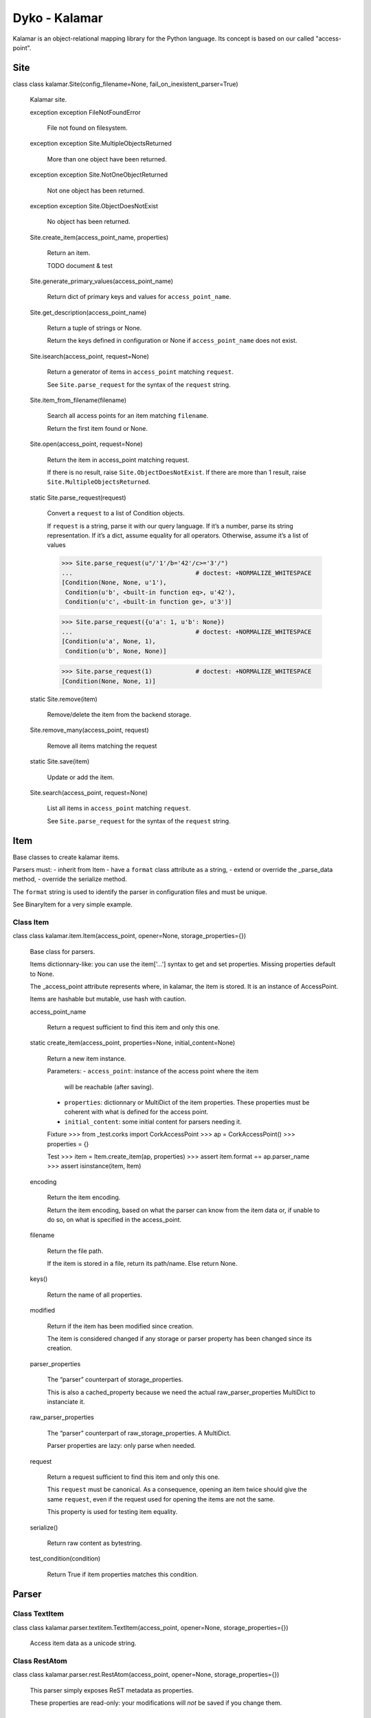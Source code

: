 
Dyko - Kalamar
**************

Kalamar is an object-relational mapping library for the Python
language. Its concept is based on our called "access-point".


Site
====

class class kalamar.Site(config_filename=None, fail_on_inexistent_parser=True)

   Kalamar site.

   exception exception FileNotFoundError

      File not found on filesystem.

   exception exception Site.MultipleObjectsReturned

      More than one object have been returned.

   exception exception Site.NotOneObjectReturned

      Not one object has been returned.

   exception exception Site.ObjectDoesNotExist

      No object has been returned.

   Site.create_item(access_point_name, properties)

      Return an item.

      TODO document & test

   Site.generate_primary_values(access_point_name)

      Return dict of primary keys and values for
      ``access_point_name``.

   Site.get_description(access_point_name)

      Return a tuple of strings or None.

      Return the keys defined in configuration or None if
      ``access_point_name`` does not exist.

   Site.isearch(access_point, request=None)

      Return a generator of items in ``access_point`` matching
      ``request``.

      See ``Site.parse_request`` for the syntax of the ``request``
      string.

   Site.item_from_filename(filename)

      Search all access points for an item matching ``filename``.

      Return the first item found or None.

   Site.open(access_point, request=None)

      Return the item in access_point matching request.

      If there is no result, raise ``Site.ObjectDoesNotExist``. If
      there are more than 1 result, raise
      ``Site.MultipleObjectsReturned``.

   static Site.parse_request(request)

      Convert a ``request`` to a list of Condition objects.

      If ``request`` is a string, parse it with our query language. If
      it’s a number, parse its string representation. If it’s a dict,
      assume equality for all operators. Otherwise, assume it’s a list
      of values

      >>> Site.parse_request(u"/'1'/b='42'/c>='3'/")
      ...                                  # doctest: +NORMALIZE_WHITESPACE
      [Condition(None, None, u'1'),
       Condition(u'b', <built-in function eq>, u'42'),
       Condition(u'c', <built-in function ge>, u'3')]

      >>> Site.parse_request({u'a': 1, u'b': None})
      ...                                  # doctest: +NORMALIZE_WHITESPACE
      [Condition(u'a', None, 1),
       Condition(u'b', None, None)]

      >>> Site.parse_request(1)            # doctest: +NORMALIZE_WHITESPACE
      [Condition(None, None, 1)]

   static Site.remove(item)

      Remove/delete the item from the backend storage.

   Site.remove_many(access_point, request)

      Remove all items matching the request

   static Site.save(item)

      Update or add the item.

   Site.search(access_point, request=None)

      List all items in ``access_point`` matching ``request``.

      See ``Site.parse_request`` for the syntax of the ``request``
      string.


Item
====

Base classes to create kalamar items.

Parsers must: - inherit from Item - have a ``format`` class attribute
as a string, - extend or override the _parse_data method, - override
the serialize method.

The ``format`` string is used to identify the parser in configuration
files and must be unique.

See BinaryItem for a very simple example.


Class Item
----------

class class kalamar.item.Item(access_point, opener=None, storage_properties={})

   Base class for parsers.

   Items dictionnary-like: you can use the item['…'] syntax to get and
   set properties. Missing properties default to None.

   The _access_point attribute represents where, in kalamar, the item
   is stored. It is an instance of AccessPoint.

   Items are hashable but mutable, use hash with caution.

   access_point_name

      Return a request sufficient to find this item and only this one.

   static create_item(access_point, properties=None, initial_content=None)

      Return a new item instance.

      Parameters: - ``access_point``: instance of the access point
      where the item

         will be reachable (after saving).

      * ``properties``: dictionnary or MultiDict of the item
        properties. These properties must be coherent with what is
        defined for the access point.

      * ``initial_content``: some initial content for parsers needing
        it.

      Fixture >>> from _test.corks import CorkAccessPoint >>> ap =
      CorkAccessPoint() >>> properties = {}

      Test >>> item = Item.create_item(ap, properties) >>> assert
      item.format == ap.parser_name >>> assert isinstance(item, Item)

   encoding

      Return the item encoding.

      Return the item encoding, based on what the parser can know from
      the item data or, if unable to do so, on what is specified in
      the access_point.

   filename

      Return the file path.

      If the item is stored in a file, return its path/name. Else
      return None.

   keys()

      Return the name of all properties.

   modified

      Return if the item has been modified since creation.

      The item is considered changed if any storage or parser property
      has been changed since its creation.

   parser_properties

      The “parser” counterpart of storage_properties.

      This is also a cached_property because we need the actual
      raw_parser_properties MultiDict to instanciate it.

   raw_parser_properties

      The “parser” counterpart of raw_storage_properties. A MultiDict.

      Parser properties are lazy: only parse when needed.

   request

      Return a request sufficient to find this item and only this one.

      This ``request`` must be canonical. As a consequence, opening an
      item twice should give the same ``request``, even if the request
      used for opening the items are not the same.

      This property is used for testing item equality.

   serialize()

      Return raw content as bytestring.

   test_condition(condition)

      Return True if item properties matches this condition.


Parser
======


Class TextItem
--------------

class class kalamar.parser.textitem.TextItem(access_point, opener=None, storage_properties={})

   Access item data as a unicode string.


Class RestAtom
--------------

class class kalamar.parser.rest.RestAtom(access_point, opener=None, storage_properties={})

   This parser simply exposes ReST metadata as properties.

   These properties are read-only: your modifications will *not* be
   saved if you change them.


Class RestCapsule
-----------------

class class kalamar.parser.rest.RestCapsule(access_point, opener=None, storage_properties={})

   A ReStructuredText capsule.

   The ReST document is only made of metadata and :include:
   directives. Any other content (such as text) is discarded and will
   be lost when the capsule is saved.

   Metadata are exposed as properties, and :include:’s as subitems.
   The filenames are resolved to the actual kalamar items, or a
   MissingItem if no item matched the filename.


Class MessageItem
-----------------

class class kalamar.parser.mail.MessageItem(access_point, opener=None, storage_properties={})

   Parse email messages using python builtin email module.


Class OneToManyDBCapsule
------------------------

class class kalamar.parser.db_capsule.OneToManyDBCapsule(access_point, opener=None, storage_properties={})

   TODO doc


Class ManyToManyDBCapsule
-------------------------

class class kalamar.parser.db_capsule.ManyToManyDBCapsule(access_point, opener=None, storage_properties={})

   A capsule format for items stored in databases.

   This parser can store capsules in databases without additional
   public access points.

   A table is needed in the same database as the capsule (but not
   necessarily in the same database as the subitems). This table is
   called the linking table, as it links the capsule access point and
   the item access point.


Class GenericManyToManyDBCapsule
--------------------------------

class class kalamar.parser.db_capsule.GenericManyToManyDBCapsule(access_point, opener=None, storage_properties={})

   A capsule format for items stored in databases.

   This parser can store capsules in databases without additional
   public access points.

   A table is needed in the same database as the capsule (but not
   necessarily in the same database as the subitems). This table is
   called the linking table, as it links the capsule access point and
   the item access point.


Storage
=======


Class AccessPoint
-----------------

Default access point.

``AccessPoint`` is the class to override in order to create storage
access points.

class class kalamar.storage.base.AccessPoint(**config)

   Abstract class for all storage backends.

   Attributes:

   * config: a dictionnary of the access point configuration.

   * default_encoding: default character encoding used if the parser
     does not have one. Read-only attribute.

   * property_names: properties defined in the access_point
     configuration.

   * url: where the data is available.

   * basedir: directory from where relatives pathes should start.

   expand_syntaxic_sugar(conditions)

      Expand syntaxic sugar in requests.

      ``conditions`` is a list of (property_name, operator, value)
      tuples as returned by kalamar.site.Site.parse_request.

      If ``operator`` is None, set it to ``kalamar.utils.equals``.

      If ``property_name`` is None in the n-th condition, set it to
      the n-th property of this access point.

      >>> ap = AccessPoint(url='', storage_aliases='a=p1/b=p2/c=p3')
      >>> list(ap.expand_syntaxic_sugar([
      ...     utils.Condition(None, None,              1),
      ...     utils.Condition(None, utils.operator.gt, 2),
      ...     utils.Condition('c', None,               3),
      ...     utils.Condition('d', utils.operator.ge,  4)
      ... ])) # doctest: +ELLIPSIS +NORMALIZE_WHITESPACE
      [Condition('a', <built-in function eq>, 1),
       Condition('b', <built-in function gt>, 2),
       Condition('c', <built-in function eq>, 3),
       Condition('d', <built-in function ge>, 4)]

   classmethod from_url(**config)

      Return an instance of the appropriate class according to the
      URL.

      >>> AccessPoint.from_url(url='nonexistent-protocol://…')
      Traceback (most recent call last):
          ...
      ValueError: Unknown protocol: nonexistent-protocol

   generate_primary_values()

      Generate a dict with primary keys and unused values.

      This function is particularly useful to create new items on a
      storage unable to automatically generate meaningless primary
      keys (such as filesystems, or databases without sequences).

      This property has to be overriden.

   get_storage_properties()

      Return the list of properties used by the storage (not aliased).

      This method has to be overriden.

   item_from_filename(filename)

      Search for an item matching this filename.

      Storage that do not store items in files should leave this
      implementation that return the NotImplemented constant.

      Else, this method has to be overriden.

   primary_keys

      List of primary keys names.

      Here, "primary key" must be understood as "a sufficient set of
      keys to make a request returning 0 or 1 object".

      This list must be ordered and stable for a given access point,
      in order to construct canonical requests for items.

      This property has to be overriden.

   remove(item)

      Remove/delete the item from the backend storage.

      This method has to be overriden.

   remove_many(conditions)

      Remove all items matching the request.

   save(item)

      Update or add the item.

      This method has to be overriden.

   search(conditions)

      Generate a sequence of every item matching "conditions".

      "conditions" is a list of utils.Condition objects as returned by
      kalamar.site.Site.parse_request.


Class DBAPIStorage
------------------

Database access point.

DBAPIStorage is just a base class to construct different databases
access points.

class class kalamar.storage.dbapi.DBAPIStorage(*args, **kwargs)

   Base class for SQL SGBD Storage.

   Descendant class must override ``get_connection``,
   ``primary_keys``, ``get_db_module`` and ``protocol``.

   It may be useful to also redefine the following methods or
   attributes:

   * ``_quote_name``

   * ``_sql_escape_quotes``

   * ``sql_operators``


Class FileSystemStorage
-----------------------

Filesystem access point.

This implementation relies on default python filesystem functions and
should work on all platforms.

class class kalamar.storage.filesystem.FileSystemStorage(**config)

   Store items in files.


Class MySQLdbStorage
--------------------

MySQL access point.

This implementation depends on DBAPIStorage, the generic SQL database
access point.


Class PostgreSQLStorage
-----------------------

PostgreSQL access point.

This implementation depends on DBAPIStorage, the generic SQL database
access point.


Class SQLiteStorage
-------------------

SQLite 3 access point.

This implementation depends on DBAPIStorage, the generic SQL database
access point.

class class kalamar.storage.sqlite.SQLiteStorage(*args, **kwargs)

   SQLite 3 access point


Utils
=====

Kalamar various utils.

kalamar.utils.apply_to_result(function)

   Make a decorator that applies ``function`` to the results.

   >>> @apply_to_result(list)
   ... def foo():
   ...     "A generator"
   ...     yield 'bar'
   >>> foo.__doc__
   'A generator'
   >>> foo()
   ['bar']

kalamar.utils.re_match(string, pattern)

   Return if ``string`` matches ``pattern``.

kalamar.utils.re_not_match(string, pattern)

   Return if ``string" does not match ``pattern``.

kalamar.utils.recursive_subclasses(class_)

   Return all ``class_`` subclasses recursively.

kalamar.utils.simple_cache(function)

   Decorator that caches function results.

   The key used is a hash of the ``repr()`` of all arguments. The
   cache dict is accessible as the ``cache`` attribute of the
   decorated function.

   Warning: the results stay in memory until the decorated function is
   garbage-collected or you explicitly remove them.

   TODO: Maybe automatially remove results that weren’t used for a
   long time?

   >>> @simple_cache
   ... def f():
   ...     print 'Computing the answer...'
   ...     return 42
   >>> f()
   Computing the answer...
   42
   >>> f()
   42
   >>> f.cache # doctest: +ELLIPSIS
   {'...': 42}
   >>> f.cache.clear()
   >>> f.cache
   {}


Class OperatorNotAvailable
--------------------------

class class kalamar.utils.OperatorNotAvailable

   Operator unavailable in operators.


Class ParserNotAvailable
------------------------

class class kalamar.utils.ParserNotAvailable

   Parser unavailable in parsers.


Class Condition
---------------

class class kalamar.utils.Condition(property_name, condition_operator, value)

   A contener for property_name, condition_operator, value.


Class ModificationTrackingList
------------------------------

class class kalamar.utils.ModificationTrackingList(*args, **kwargs)

   List with a ``modified`` attribute becoming True when the list
   changes.

   >>> l = ModificationTrackingList(range(3))
   >>> l
   ModificationTrackingList([0, 1, 2])
   >>> l.modified
   False
   >>> l.pop()
   2
   >>> l
   ModificationTrackingList([0, 1])
   >>> l.modified
   True


Class AliasedMultiDict
----------------------

class class kalamar.utils.AliasedMultiDict(data, aliases)

   MultiDict-like class using aliased keys.

   AliasedMultiDict is like a MultiDict, but using a dictionary of
   aliases available as AliasedMultiDict keys (in addition of the
   standard MultiDict keys).

   >>> aliases = {'alias1': 'key1', 'alias2': 'key2'}
   >>> data = {'key1': 'value1', 'key2': 'value2', 'key3': 'value3'}
   >>> aliasedmultidict = AliasedMultiDict(data, aliases)

   >>> aliasedmultidict['key1']
   'value1'
   >>> aliasedmultidict['alias1']
   'value1'
   >>> aliasedmultidict['key3']
   'value3'

   Note that: >>> issubclass(AliasedMultiDict, werkzeug.MultiDict)
   False

   get(key, default=None)

      Return ``self[key]`` if ``key`` in ``self``, else ``default``.

      >>> aliases = {'alias1': 'key1', 'alias2': 'key2'}
      >>> data = {'key1': 'value1', 'key2': 'value2', 'key3': 'value3'}
      >>> aliasedmultidict = AliasedMultiDict(data, aliases)

      >>> aliasedmultidict.get('key1', 'test')
      'value1'
      >>> aliasedmultidict.get('alias1', 'test')
      'value1'
      >>> aliasedmultidict.get('alias8', 'test')
      'test'

   iterkeys()

      Return an iterator of high-level keys.

      >>> aliases = {'alias1': 'key1', 'alias2': 'key2'}
      >>> data = {'key1': 'value1', 'key2': 'value2', 'key3': 'value3'}
      >>> aliasedmultidict = AliasedMultiDict(data, aliases)

      >>> sorted([key for key in aliasedmultidict.iterkeys()])
      ['alias1', 'alias2', 'key3']

   itervalues()

      Return an iterator of values.

      >>> aliases = {'alias1': 'key1', 'alias2': 'key2'}
      >>> data = {'key1': 'value1', 'key2': 'value2', 'key3': 'value3'}
      >>> aliasedmultidict = AliasedMultiDict(data, aliases)

      >>> sorted([value for value in aliasedmultidict.itervalues()])
      ['value1', 'value2', 'value3']

   iteritems()

      Return an iterator of high-level (key, value) tuples.

      >>> aliases = {'alias1': 'key1', 'alias2': 'key2'}
      >>> data = {'key1': 'value1', 'key2': 'value2', 'key3': 'value3'}
      >>> aliasedmultidict = AliasedMultiDict(data, aliases)

      >>> sorted([
      ...     (key, value) for (key, value) in aliasedmultidict.iteritems()])
      [('alias1', 'value1'), ('alias2', 'value2'), ('key3', 'value3')]

   keys()

      Return high-level keys.

      >>> aliases = {'alias1': 'key1', 'alias2': 'key2'}
      >>> data = {'key1': 'value1', 'key2': 'value2', 'key3': 'value3'}
      >>> aliasedmultidict = AliasedMultiDict(data, aliases)

      >>> sorted(aliasedmultidict)
      ['alias1', 'alias2', 'key3']

   items()

      Return high-level (key, value) tuples.

      >>> aliases = {'alias1': 'key1', 'alias2': 'key2'}
      >>> data = {'key1': 'value1', 'key2': 'value2', 'key3': 'value3'}
      >>> aliasedmultidict = AliasedMultiDict(data, aliases)

      >>> sorted(aliasedmultidict.items())
      [('alias1', 'value1'), ('alias2', 'value2'), ('key3', 'value3')]

   values()

      Return a list of values.

      >>> aliases = {'alias1': 'key1', 'alias2': 'key2'}
      >>> data = {'key1': 'value1', 'key2': 'value2', 'key3': 'value3'}
      >>> aliasedmultidict = AliasedMultiDict(data, aliases)

      >>> sorted(aliasedmultidict.values())
      ['value1', 'value2', 'value3']

   popitem()

      Pop next item.

   clear()

      Empty ``self``.

      >>> aliases = {'alias1': 'key1', 'alias2': 'key2'}
      >>> data = {'key1': 'value1', 'key2': 'value2', 'key3': 'value3'}
      >>> aliasedmultidict = AliasedMultiDict(data, aliases)

      >>> aliasedmultidict.clear()
      >>> aliasedmultidict.items()
      []

   update(other=(), **kwds)

      Update ``self`` with given ``other`` values.

